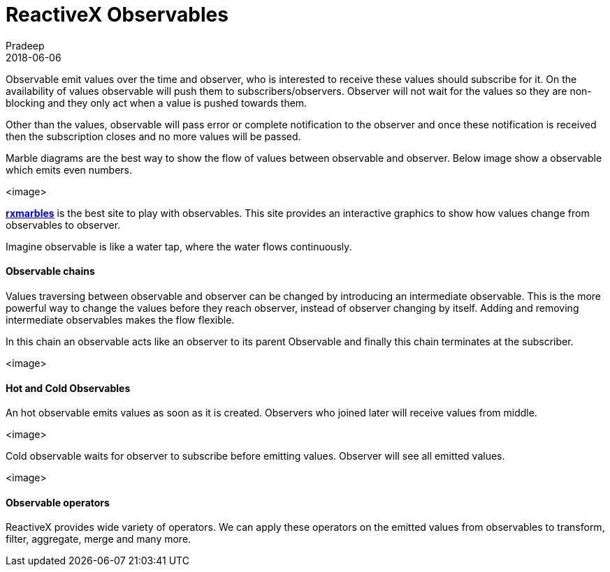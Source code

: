 = ReactiveX Observables
Pradeep
2018-06-06
:jbake-type: post
:jbake-status: draft
:jbake-tags: reactiveX, observables
:jake-category: reactiveX
:jbake-summary: ..
:jbake-image: 

Observable emit values over the time and observer, who is interested to receive these values should subscribe for it. On the availability of values observable will push them to subscribers/observers. Observer will not wait for the values so they are non-blocking and they only act when a value is pushed towards them.

Other than the values, observable will pass error or complete notification to the observer and once these notification is received then the subscription closes and no more values will be passed.

Marble diagrams are the best way to show the flow of values between observable and observer. Below image show a observable which emits even numbers.

<image>

*link:http://rxmarbles.com[rxmarbles]* is the best site to play with observables. This site provides an interactive graphics to show how values change from observables to observer.

Imagine observable is like a water tap, where the water flows continuously.

==== Observable chains

Values traversing between observable and observer can be changed by introducing an intermediate observable. This is the more powerful way to change the values before they reach observer, instead of observer changing by itself. Adding and removing intermediate observables makes the flow flexible.

In this chain an observable acts like an observer to its parent Observable and finally this chain terminates at the subscriber.

<image>

==== Hot and Cold Observables

An hot observable emits values as soon as it is created. Observers who joined later will receive values from middle.

<image>

Cold observable waits for observer to subscribe before emitting values. Observer will see all emitted values.

<image>

==== Observable operators

ReactiveX provides wide variety of operators. We can apply these operators on the emitted values from observables to transform, filter, aggregate, merge and many more. 